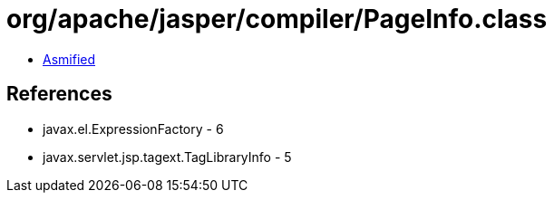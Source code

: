 = org/apache/jasper/compiler/PageInfo.class

 - link:PageInfo-asmified.java[Asmified]

== References

 - javax.el.ExpressionFactory - 6
 - javax.servlet.jsp.tagext.TagLibraryInfo - 5
